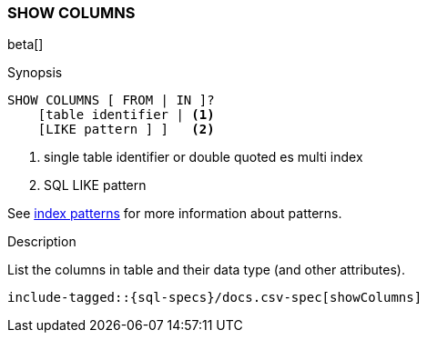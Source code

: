 [role="xpack"]
[testenv="basic"]
[[sql-syntax-show-columns]]
=== SHOW COLUMNS

beta[]

.Synopsis
[source, sql]
----
SHOW COLUMNS [ FROM | IN ]?
    [table identifier | <1> 
    [LIKE pattern ] ]   <2>
----

<1> single table identifier or double quoted es multi index
<2> SQL LIKE pattern

See <<sql-index-patterns, index patterns>> for more information about
patterns.

.Description

List the columns in table and their data type (and other attributes).

["source","sql",subs="attributes,callouts,macros"]
----
include-tagged::{sql-specs}/docs.csv-spec[showColumns]
----

